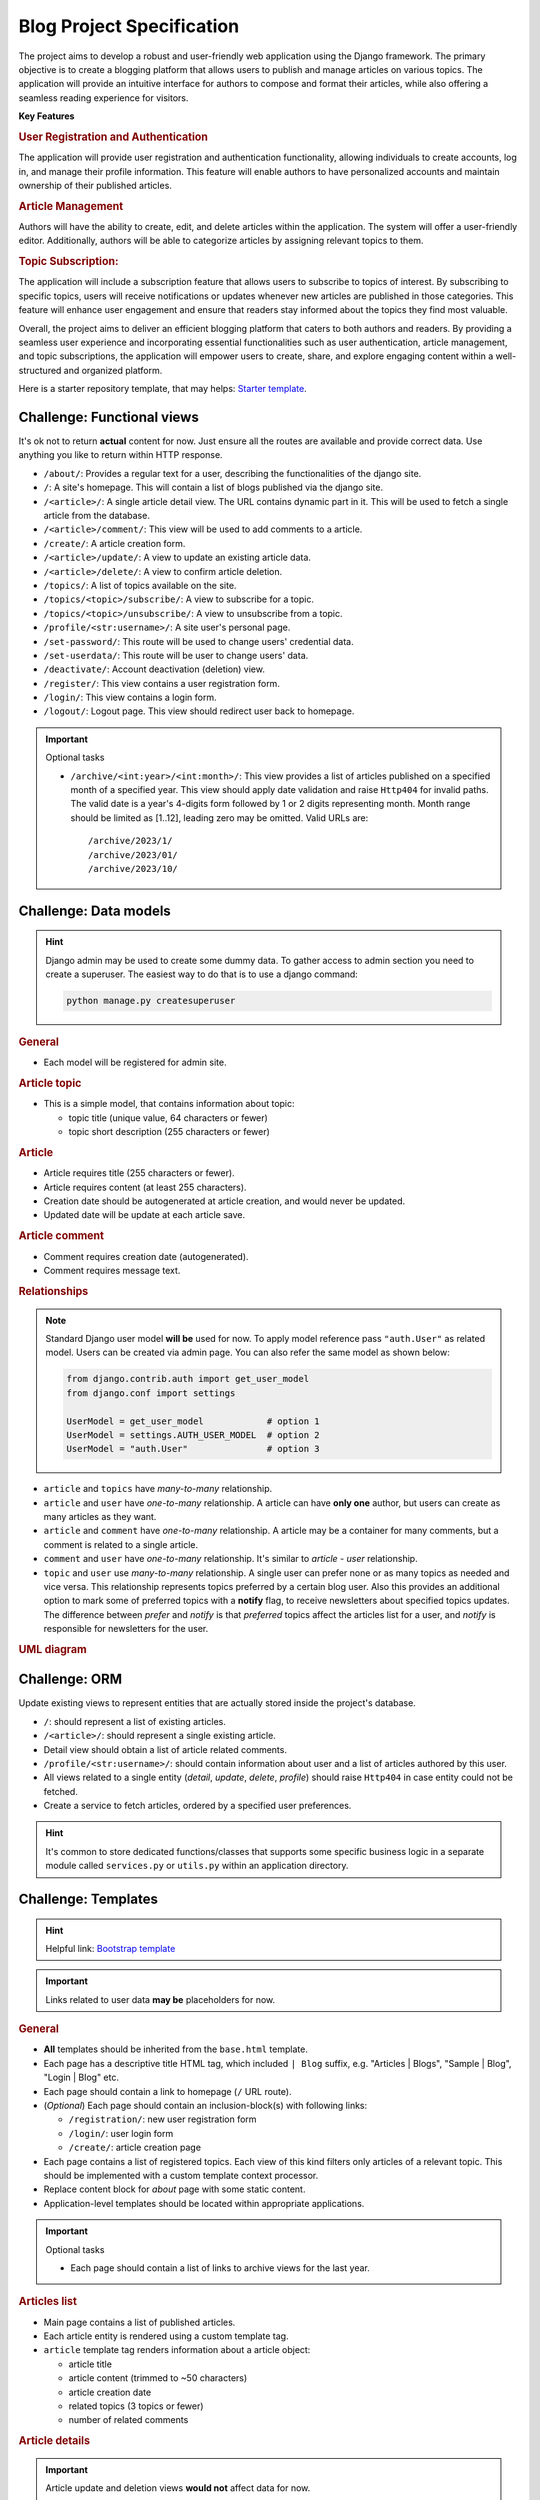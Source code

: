 ..
    the specification for a training blog project (Django framework)

.. _Starter template:
    https://github.com/edu-python-course/django-template
.. _Bootstrap template:
    https://github.com/edu-python-course/blog-bootstrap

Blog Project Specification
==========================

The project aims to develop a robust and user-friendly web application using
the Django framework. The primary objective is to create a blogging platform
that allows users to publish and manage articles on various topics.
The application will provide an intuitive interface for authors to compose
and format their articles, while also offering a seamless reading experience
for visitors.

**Key Features**

.. rubric:: User Registration and Authentication

The application will provide user registration and authentication
functionality, allowing individuals to create accounts, log in, and
manage their profile information. This feature will enable authors
to have personalized accounts and maintain ownership of their published
articles.

.. rubric:: Article Management

Authors will have the ability to create, edit, and delete articles within
the application. The system will offer a user-friendly editor.
Additionally, authors will be able to categorize articles by assigning
relevant topics to them.

.. rubric:: Topic Subscription:

The application will include a subscription feature that allows users
to subscribe to topics of interest. By subscribing to specific topics,
users will receive notifications or updates whenever new articles are
published in those categories. This feature will enhance user engagement
and ensure that readers stay informed about the topics they find most
valuable.

Overall, the project aims to deliver an efficient blogging platform that
caters to both authors and readers. By providing a seamless user experience
and incorporating essential functionalities such as user authentication,
article management, and topic subscriptions, the application will empower
users to create, share, and explore engaging content within a well-structured
and organized platform.

Here is a starter repository template, that may helps: `Starter template`_.

Challenge: Functional views
---------------------------

It's ok not to return **actual** content for now. Just ensure all the
routes are available and provide correct data. Use anything you like to
return within HTTP response.

-   ``/about/``: Provides a regular text for a user, describing the
    functionalities of the django site.
-   ``/``: A site's homepage. This will contain a list of blogs
    published via the django site.
-   ``/<article>/``: A single article detail view. The URL contains
    dynamic part in it. This will be used to fetch a single article from
    the database.
-   ``/<article>/comment/``: This view will be used to add comments to a
    article.
-   ``/create/``: A article creation form.
-   ``/<article>/update/``: A view to update an existing article data.
-   ``/<article>/delete/``: A view to confirm article deletion.
-   ``/topics/``: A list of topics available on the site.
-   ``/topics/<topic>/subscribe/``: A view to subscribe for a topic.
-   ``/topics/<topic>/unsubscribe/``: A view to unsubscribe from a topic.
-   ``/profile/<str:username>/``: A site user's personal page.
-   ``/set-password/``: This route will be used to change users'
    credential data.
-   ``/set-userdata/``: This route will be user to change users' data.
-   ``/deactivate/``: Account deactivation (deletion) view.
-   ``/register/``: This view contains a user registration form.
-   ``/login/``: This view contains a login form.
-   ``/logout/``: Logout page. This view should redirect user back to
    homepage.

.. important::
    Optional tasks

    -   ``/archive/<int:year>/<int:month>/``:
        This view provides a list of articles published on a specified month
        of a specified year. This view should apply date validation and raise
        ``Http404`` for invalid paths. The valid date is a year's 4-digits form
        followed by 1 or 2 digits representing month. Month range should be
        limited as [1..12], leading zero may be omitted. Valid URLs are:

        ::

            /archive/2023/1/
            /archive/2023/01/
            /archive/2023/10/

Challenge: Data models
----------------------

.. hint::
    Django admin may be used to create some dummy data. To gather access to
    admin section you need to create a superuser. The easiest way to do that
    is to use a django command:

    .. code-block:: shell

        python manage.py createsuperuser

.. rubric:: General

-   Each model will be registered for admin site.

.. rubric:: Article topic

-   This is a simple model, that contains information about topic:

    -   topic title (unique value, 64 characters or fewer)
    -   topic short description (255 characters or fewer)

.. rubric:: Article

-   Article requires title (255 characters or fewer).
-   Article requires content (at least 255 characters).
-   Creation date should be autogenerated at article creation, and would
    never be updated.
-   Updated date will be update at each article save.

.. rubric:: Article comment

-   Comment requires creation date (autogenerated).
-   Comment requires message text.

.. rubric:: Relationships

.. note::
    Standard Django user model **will be** used for now. To apply model
    reference pass ``"auth.User"`` as related model. Users can be created
    via admin page. You can also refer the same model as shown below:

    .. code-block:: python

        from django.contrib.auth import get_user_model
        from django.conf import settings

        UserModel = get_user_model            # option 1
        UserModel = settings.AUTH_USER_MODEL  # option 2
        UserModel = "auth.User"               # option 3

-   ``article`` and ``topics`` have *many-to-many* relationship.
-   ``article`` and ``user`` have *one-to-many* relationship. A article
    can have **only one** author, but users can create as many articles as they
    want.
-   ``article`` and ``comment`` have *one-to-many* relationship. A article
    may be a container for many comments, but a comment is related to a single
    article.
-   ``comment`` and ``user`` have *one-to-many* relationship. It's similar to
    *article - user* relationship.
-   ``topic`` and ``user`` use *many-to-many* relationship. A single user can
    prefer none or as many topics as needed and vice versa.
    This relationship represents topics preferred by a certain blog user.
    Also this provides an additional option to mark some of preferred topics
    with a **notify** flag, to receive newsletters about specified topics
    updates.
    The difference between *prefer* and *notify* is that *preferred* topics
    affect the articles list for a user, and *notify* is responsible for
    newsletters for the user.

.. rubric:: UML diagram

.. mermaid:: models.mmd
    :align: center
    

Challenge: ORM
--------------

Update existing views to represent entities that are actually stored
inside the project's database.

-   ``/``: should represent a list of existing articles.
-   ``/<article>/``: should represent a single existing article.
-   Detail view should obtain a list of article related comments.
-   ``/profile/<str:username>/``: should contain information about user and a
    list of articles authored by this user.
-   All views related to a single entity (*detail*, *update*, *delete*,
    *profile*) should raise ``Http404`` in case entity could not be
    fetched.
-   Create a service to fetch articles, ordered by a specified user
    preferences.

.. hint::
    It's common to store dedicated functions/classes that supports some
    specific business logic in a separate module called ``services.py`` or
    ``utils.py`` within an application directory.

Challenge: Templates
--------------------

.. hint::
    Helpful link: `Bootstrap template`_

.. important::
    Links related to user data **may be** placeholders for now.

.. rubric:: General

-   **All** templates should be inherited from the ``base.html`` template.
-   Each page has a descriptive title HTML tag, which included ``| Blog``
    suffix, e.g. "Articles | Blogs", "Sample | Blog", "Login | Blog" etc.
-   Each page should contain a link to homepage (``/`` URL route).
-   (*Optional*) Each page should contain an inclusion-block(s) with following
    links:

    -   ``/registration/``: new user registration form
    -   ``/login/``: user login form
    -   ``/create/``: article creation page

-   Each page contains a list of registered topics. Each view of this kind
    filters only articles of a relevant topic. This should be implemented
    with a custom template context processor.
-   Replace content block for *about* page with some static content.
-   Application-level templates should be located within appropriate
    applications.

.. important::
    Optional tasks

    -   Each page should contain a list of links to archive views for the
        last year.

.. rubric:: Articles list

-   Main page contains a list of published articles.
-   Each article entity is rendered using a custom template tag.
-   ``article`` template tag renders information about a article object:

    -   article title
    -   article content (trimmed to ~50 characters)
    -   article creation date
    -   related topics (3 topics or fewer)
    -   number of related comments

.. todo:
    Include a block with most commented articles in user's preferred topics,
    up to 3 articles. This require additional service/util implementation.

.. rubric:: Article details

.. important::
    Article update and deletion views **would not** affect data for now.

-   A article detail page contains links to **update** or **delete**
    current article.
-   Page provides information about article:

    -   Article title
    -   Creation date
    -   Author name
    -   Related topics
    -   Article content

-   Page contains a list of related comments.
-   Each comment contains:

    -   Author name
    -   Comment creation time
    -   Comment message

.. rubric:: Profile page

-   Author page contains information about author:

    -   First name
    -   Last name

    Add more information, if needed.

-   Author page contains a list of articles created by this author.
-   Author page contains buttons/links to change user data and password
    or deactivate a user's account.

.. rubric:: Forms

.. important::
    There is **no need** to add actual forms now. They will be generated
    by Django. This section describes the final view of these pages.
    It's ok just to create a dedicated templates for future use.

-   ``/register/`` page contains a new user registration form. It should take
    inputs from the user:

    -   username
    -   email
    -   password
    -   confirm password

-   ``/login/`` page contains a user login form. It should take the inputs
    from the user:

    -   username
    -   password

-   ``/create/`` and ``/<article>/update/`` pages contain a form to collect
    a article's data:

    -   title
    -   relevant topics
    -   content

-   ``/<article>/delete`` page contains a simple delete confirmation form.
-   Change password form has two fields:

    -   new password
    -   confirm password

-   Change user's data form collects all information, that can be changed,
    e.g. ``username``, ``first name``, ``last name`` etc.
-   User preferences page contains a list of available topics. User can
    mark some topics as preferred. Also for preferred topics an option
    to *subscribe* for the newsletters becomes available.

Challenge: Articles' slugs
--------------------------

.. important::
    This is an optional challenge in addition to:

    - `Challenge: Functional views`_
    - `Challenge: Templates`_
    - `Challenge: Data models`_
    - `Challenge: ORM`_

-   Update ``Article`` model with ``slug`` field. The slug value is:

    -   required for each article
    -   unique for each article

-   Create a data migration to provide slugs for existing articles.
-   ``slug`` should be auto-generated on article save.
    The pattern is ``article.title-article.created_date``,
    e.g. "Sample article" created at "03/24/2023" should receive slug:
    ``sample-blog-article-2023-03-23``.
-   Update detail view URL path with article slug as dynamic portion.

Challenge: Auth forms
---------------------

-   Create form for new users registration with required fields:

    -  ``username``
    -  ``email``
    -  ``password``
    -  ``confirm password``

-   ``username`` value should be validated against existing values.
-   ``password`` and ``confirm password`` values should match.
-   Create form for existing users login.
-   Validations errors are to be rendered on the template.

Challenge: Authentication
-------------------------

-   For anonymous users ``/register/`` and ``/login/`` links should be
    visible in navbar.
-   For authenticated users ``/logout/`` and ``/create/`` links should be
    visible in navbar.
-   If authenticated user is admin or stuff they should see a link to
    admin page.
-   ``/register/``: Users should provide all required information about
    them: desired username and email. Name data (both first and last) is
    optional. After user creation they should be redirected to login page
    to perform authentication process. Invalid form should provide
    information about error(s).
-   ``/login/``: Users should provide their credentials to login. In case
    login is successful they should be redirected to their profile (if no
    ``?next=url`` query string available).
-   ``/create/``: Only authenticated users should be able to visit this
    page. In case anonymous user is trying to request this view they
    should be redirected to the login view first, and after successful
    authentication get back to article creation. Then a article is created, it
    should be authored by the currently authenticated user.
-   ``/<article>/comment/``: Currently authenticated user should be
    referenced as a comment's author.
-   Articles may be modified or deleted only by their authors from the detail
    article page. However, admins can still performs articles actions from
    the admin page.
-   User related paths are restricted for non-authorized users.

    -   ``/set-password/``
    -   ``/set-userdata/``

-   ``POST`` request ``/deactivate/`` should mark current authenticated user as
    *deleted* and log them user.

.. important::
    Optional task(s)

    -   Adjust the order of article list according to authenticated user
        preferences. For anonymous users keep default ordering.
    -   Implement account reactivation behavior. The exact workflow does not
        mater. The sample scenario is to collect email for the user and check
        it for existing in the database. After that create a request for admin
        to activate an account and send a confirmation email, when all is done.

Challenge: Article related forms
----------------------------------

-   Implement a article form. This form will be used to create new articles
    and to update existing ones.
-   Each created article should have at least one related topic.
-   Implement a comment form to gather a comment from a user.
-   Only ``POST`` requests to ``/<article>/comment/`` are allowed from this
    moment.
-   Implement functionality:

    -   article creation
    -   article update
    -   article comment (create a related comment)
    -   article deletion

.. note::
    It's ok to use *pre-defined* author for now, or select author by random.
    This will be fixed in the next section.

Challenge: Class-Based Views
----------------------------

-   Replace **all** existing views via ``CBV``.
-   Existing functionality should not be corrupted.

.. note::
    It's ok to use built-in Django CBV if needed.

Challenge: Serializers
----------------------

.. rubric:: Article topic

-   Topic serializer is for read-only purposes only. Topics can be created
    via admin page only.
-   Serialized data should contain all available data, e.g. ``pk``, ``title``,
    ``description``.

.. rubric:: Article comment

-   article comment serializer can perform both reading and writing
    operations. But it can't be used to *update* or *delete* comment.
-   Random, or pre-defined user may be used as comment's author for now.
    This will be fixed in the future.

.. rubric:: Article

-   article serializer provides full access to articles. All operations
    are available: list, retrieve, create, update and destroy.

.. rubric:: User

-   User serializer provides full access to site users data. All operations
    are available for now: list, retrieve, create, update and destroy.
    This behavior will be fixed in the future, to prevent unauthorized data
    modifications.

Challenge: API views
--------------------

All blog-site functionality are to be reflected via REST API. It's ok to
use *pre-defined* user as a article's author for now.

Challenge: Authentication and Permissions
-----------------------------------------

-   Implement authentication system for REST API.

    -   For non-authenticated users it is possible to create a new account
    -   For non-authenticated users it is possible to obtain authentication
        data.

-   Access to user data is restricted. Authorized users can manipulate
    only their own data (e.g. ``retrieve``, ``update``).
-   Admins can retrieve all users data (``list``), but can't change them
    via REST API. However, it is still possible via admin page.
-   Authorized users can ``create`` articles or ``update`` and ``delete``
    articles created by them.
-   Authorized users can add comments to a specified article.

.. todo:
    Add admin site challenge: customize admin site view, forms etc.
    Apply admin permissions and restrictions for the admin site.
